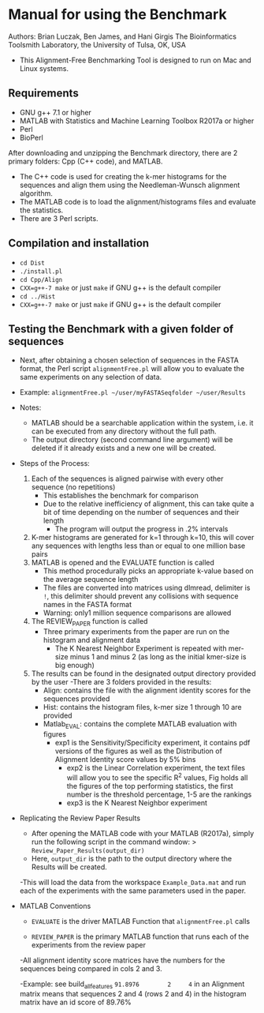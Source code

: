 * Manual for using the Benchmark

Authors: Brian Luczak, Ben James, and Hani Girgis
The Bioinformatics Toolsmith Laboratory, the University of Tulsa, OK, USA
- This Alignment-Free Benchmarking Tool is designed to run on Mac and Linux systems.
** Requirements
  - GNU g++ 7.1 or higher
  - MATLAB with Statistics and Machine Learning Toolbox R2017a or higher
  - Perl
  - BioPerl
After downloading and unzipping the Benchmark directory, there are 2 primary folders: Cpp (C++ code), and MATLAB.
  - The C++ code is used for creating the k-mer histograms for the sequences and align them using the Needleman-Wunsch alignment algorithm.
  - The MATLAB code is to load the alignment/histograms files and evaluate the statistics.
  - There are 3 Perl scripts.
** Compilation and installation
  - =cd Dist=
  - =./install.pl=
  - =cd Cpp/Align=
  - =CXX=g++-7 make= or just =make= if GNU g++ is the default compiler
  - =cd ../Hist=
  - =CXX=g++-7 make= or just =make= if GNU g++ is the default compiler

** Testing the Benchmark with a given folder of sequences
	- Next, after obtaining a chosen selection of sequences in the FASTA format, the Perl script =alignmentFree.pl= will allow you to evaluate the same experiments on any selection of data.
	- Example:
		=alignmentFree.pl ~/user/myFASTASeqfolder ~/user/Results=

	- Notes:
		- MATLAB should be a searchable application within the system, i.e. it can be executed from any directory without the full path.
		- The output directory (second command line argument) will be deleted if it already exists and a new one will be created.

	- Steps of the Process:
		1. Each of the sequences is aligned pairwise with every other sequence (no repetitions)
			- This establishes the benchmark for comparison
			- Due to the relative inefficiency of alignment, this can take quite a bit of time depending on the number of sequences and their length
				- The program will output the progress in .2% intervals
		2. K-mer histograms are generated for k=1 through k=10, this will cover any sequences with lengths less than or equal to one million base pairs
		3. MATLAB is opened and the EVALUATE function is called
			- This method procedurally picks an appropriate k-value based on the average sequence length
			- The files are converted into matrices using dlmread, delimiter is =!=, this delimiter should prevent any collisions with sequence names in the FASTA format
			- Warning: only1 million sequence comparisons are allowed
		4. The REVIEW_PAPER function is called
			- Three primary experiments from the paper are run on the histogram and alignment data
				- The K Nearest Neighbor Experiment is repeated with mer-size minus 1 and minus 2 (as long as the initial kmer-size is big enough)
		5. The results can be found in the designated output directory provided by the user
			-There are 3 folders provided in the results:
				- Align: contains the file with the alignment identity scores for the sequences provided
				- Hist: contains the histogram files, k-mer size 1 through 10 are provided
				- Matlab_EVAL: contains the complete MATLAB evaluation with figures
 					- exp1 is the Sensitivity/Specificity experiment, it contains pdf versions of the figures as well as the Distribution of Alignment Identity score values by 5% bins
			                      - exp2 is the Linear Correlation experiment, the text files will allow you to see the specific R^2 values, Fig holds all the figures of the top performing statistics, the first number is the threshold percentage, 1-5 are the rankings
			           	- exp3 is the K Nearest Neighbor experiment
- Replicating the Review Paper Results
	- After opening the MATLAB code with your MATLAB (R2017a), simply run the following script in the command window:
		> =Review_Paper_Results(output_dir)=
	- Here, =output_dir= is the path to the output directory where the Results will be created.

	-This will load the data from the workspace =Example_Data.mat= and run each of the experiments with the same parameters used in the paper.
- MATLAB Conventions
	- =EVALUATE= is the driver MATLAB Function that =alignmentFree.pl= calls

	- =REVIEW_PAPER= is the primary MATLAB function that runs each of the experiments from the review paper

	-All alignment identity score matrices have the numbers for the sequences being compared in cols 2 and 3.

	-Example: see build_all_features
	=91.8976		2 	  4=   in an Alignment matrix means that sequences 2 and 4 (rows 2 and 4) in the histogram matrix have an id score of 89.76%
